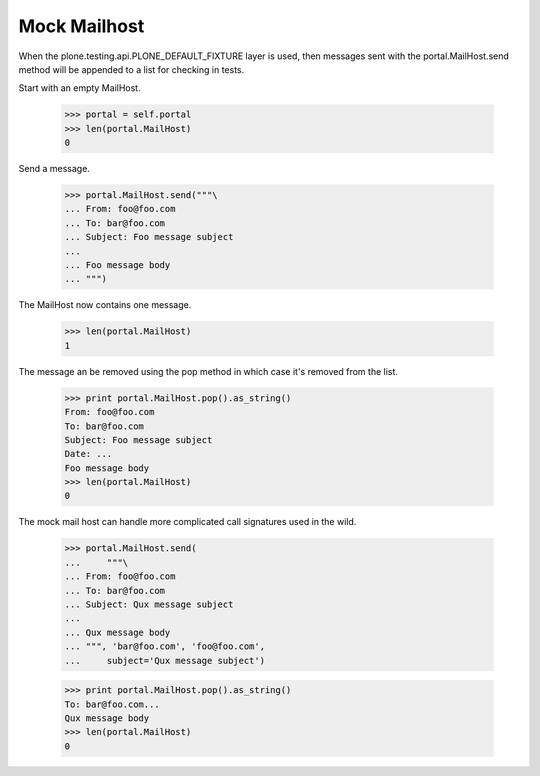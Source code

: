 .. -*-doctest-*-

Mock Mailhost
=============

When the plone.testing.api.PLONE_DEFAULT_FIXTURE layer is used, then
messages sent with the portal.MailHost.send method will be appended
to a list for checking in tests.

Start with an empty MailHost.

    >>> portal = self.portal
    >>> len(portal.MailHost)
    0

Send a message.

    >>> portal.MailHost.send("""\
    ... From: foo@foo.com
    ... To: bar@foo.com
    ... Subject: Foo message subject
    ... 
    ... Foo message body
    ... """)

The MailHost now contains one message.

    >>> len(portal.MailHost)
    1

The message an be removed using the pop method in which case it's
removed from the list.

    >>> print portal.MailHost.pop().as_string()
    From: foo@foo.com
    To: bar@foo.com
    Subject: Foo message subject
    Date: ...    
    Foo message body
    >>> len(portal.MailHost)
    0

The mock mail host can handle more complicated call signatures used in
the wild.

    >>> portal.MailHost.send(
    ...     """\
    ... From: foo@foo.com
    ... To: bar@foo.com
    ... Subject: Qux message subject
    ... 
    ... Qux message body
    ... """, 'bar@foo.com', 'foo@foo.com',
    ...     subject='Qux message subject')

    >>> print portal.MailHost.pop().as_string()
    To: bar@foo.com...
    Qux message body
    >>> len(portal.MailHost)
    0
